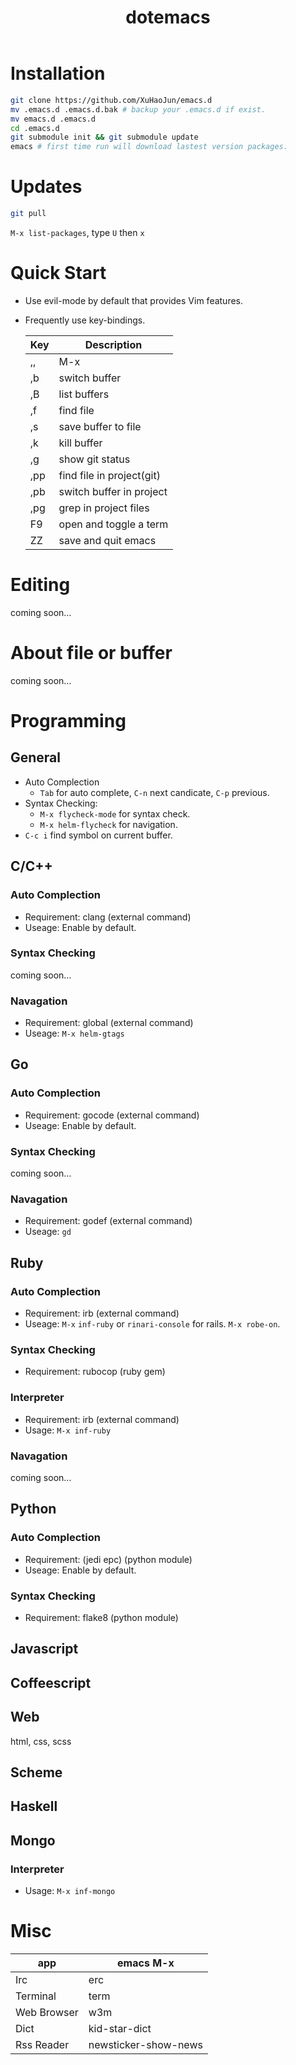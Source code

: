 #+TITLE: dotemacs
#+Options: num:nil
#+STARTUP: content
* Installation
#+BEGIN_SRC sh
  git clone https://github.com/XuHaoJun/emacs.d
  mv .emacs.d .emacs.d.bak # backup your .emacs.d if exist.
  mv emacs.d .emacs.d
  cd .emacs.d
  git submodule init && git submodule update
  emacs # first time run will download lastest version packages.
#+END_SRC

* Updates
#+BEGIN_SRC sh
    git pull
#+END_SRC
=M-x list-packages=, type =U= then =x=

* Quick Start
- Use evil-mode by default that provides Vim features.
- Frequently use key-bindings.
  | Key | Description                   |
  |-----+-------------------------------|
  | ,,  | M-x                           |
  | ,b  | switch buffer                 |
  | ,B  | list buffers                  |
  | ,f  | find file                     |
  | ,s  | save buffer to file           |
  | ,k  | kill buffer                   |
  | ,g  | show git status               |
  | ,pp | find file in project(git)     |
  | ,pb | switch buffer in project      |
  | ,pg | grep in project files         |
  | F9  | open and toggle a term        |
  | ZZ  | save and quit emacs           |

* Editing
coming soon...

* About file or buffer
coming soon...

* Programming
** General
- Auto Complection
  - =Tab= for auto complete, =C-n= next candicate, =C-p= previous.
- Syntax Checking:
  - =M-x flycheck-mode= for syntax check.
  - =M-x helm-flycheck= for navigation.
- =C-c i= find symbol on current buffer.

** C/C++
*** Auto Complection
- Requirement: clang (external command)
- Useage: Enable by default.
*** Syntax Checking
coming soon...
*** Navagation
- Requirement: global (external command)
- Useage: =M-x helm-gtags=

** Go
*** Auto Complection
- Requirement: gocode (external command)
- Useage: Enable by default.
*** Syntax Checking
coming soon...
*** Navagation
- Requirement: godef (external command)
- Useage: =gd=

** Ruby
*** Auto Complection
- Requirement: irb (external command)
- Useage: =M-x= =inf-ruby= or =rinari-console= for rails. =M-x robe-on=.
*** Syntax Checking
- Requirement: rubocop (ruby gem)
*** Interpreter
- Requirement: irb (external command)
- Usage: =M-x inf-ruby=
*** Navagation
coming soon...

** Python
*** Auto Complection
- Requirement: (jedi epc) (python module)
- Useage: Enable by default.
*** Syntax Checking
- Requirement: flake8 (python module)

** Javascript

** Coffeescript

** Web
html, css, scss

** Scheme

** Haskell

** Mongo
*** Interpreter
- Usage: =M-x inf-mongo=

* Misc
| app         | emacs M-x            |
|-------------+----------------------|
| Irc         | erc                  |
| Terminal    | term                 |
| Web Browser | w3m                  |
| Dict        | kid-star-dict        |
| Rss Reader  | newsticker-show-news |
